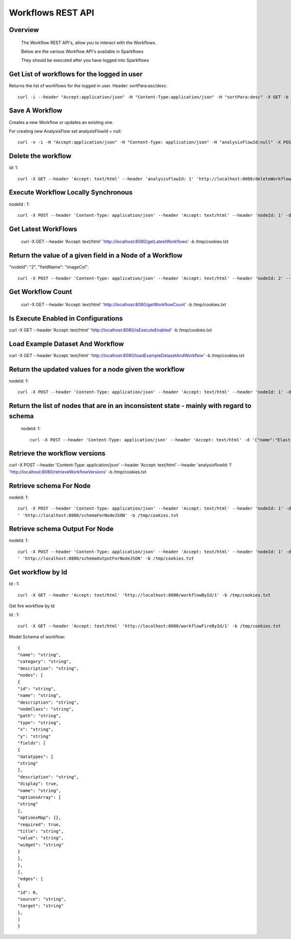 Workflows REST API
===================


Overview
--------
 
  The Workflow REST API's, allow you to interact with the Workflows.

  Below are the various Workflow API's available in Sparkflows

  They should be executed after you have logged into Sparkflows

Get List of workflows for the logged in user
--------------------------------------------

Returns the list of workflows for the logged in user.
Header: sortPara:asc/desc::

  curl -i --header "Accept:application/json" -H "Content-Type:application/json" -H "sortPara:desc" -X GET -b /tmp/cookies.txt localhost:8080/workflowsJSON

Save A Workflow
----------------

Creates a new Workflow or updates an existing one.
 
For creating new AnalysisFlow set analysisFlowId = null::

  curl -v -i -H "Accept:application/json" -H "Content-Type: application/json" -H "analysisFlowId:null" -X POST -b /tmp/cookies.txt -d '{"name": "Workflow123","uuid": "","category": null,"description": null,"nodes": [],"edges": []}' localhost:8080/saveWorkflow

Delete the workflow
-------------------

id: 1::

  curl -X GET --header 'Accept: text/html' --header 'analysisFlowId: 1' 'http://localhost:8080/deleteWorkflow' -b /tmp/cookies.txt

Execute Workflow Locally Synchronous
-------------------------------------
nodeId : 1::

  curl -X POST --header 'Content-Type: application/json' --header 'Accept: text/html' --header 'nodeId: 1' -d '{"name":"SQL","nodes":[],"edges":[]}' 'http://localhost:8080/executeWorkflowLocallySynchronous' -b /tmp/cookies.txt

Get Latest WorkFlows
---------------------
 
  curl -X GET --header 'Accept: text/html' 'http://localhost:8080/getLatestWorkflows' -b /tmp/cookies.txt


Return the value of a given field in a Node of a Workflow
----------------------------------------------------------
 
"nodeId": "2",
"fieldName": "imageCol"::

  curl -X POST --header 'Content-Type: application/json' --header 'Accept: text/html' --header 'nodeId: 2' --header 'fieldName: imageCol' -d '{"name":"OCR","nodes":[],"edges":[]}' 'http://localhost:8080/getValue1d' -b /tmp/cookies.txt

Get Workflow Count
------------------
 
 curl -X GET --header 'Accept: text/html' 'http://localhost:8080/getWorkflowCount' -b /tmp/cookies.txt


Is Execute Enabled in Configurations
------------------------------------
 
curl -X GET --header 'Accept: text/html' 'http://localhost:8080/isExecuteEnabled' -b /tmp/cookies.txt

Load Example Dataset And Workflow
----------------------------------
 
curl -X GET --header 'Accept: text/html' 'http://localhost:8080/loadExampleDatasetAndWorkflow' -b /tmp/cookies.txt

Return the updated values for a node given the workflow
-------------------------------------------------------
 
nodeId: 1::

  curl -X POST --header 'Content-Type: application/json' --header 'Accept: text/html' --header 'nodeId: 1' -d '{"name":"string","nodes":[],"edges":[]}' 'http://localhost:8080/nodeWithUpdatedValuesJSON' -b /tmp/cookies.txt


Return the list of nodes that are in an inconsistent state - mainly with regard to schema
------------------------------------------------------------------------------------------
 nodeId: 1::

  curl -X POST --header 'Content-Type: application/json' --header 'Accept: text/html' -d '{"name":"Elastic Search","nodes":[],"edges":[]}' 'http://localhost:8080/nodesInconsistentStateJSON' -b /tmp/cookies.txt

Retrieve the workflow versions
-------------------------------

curl -X POST --header 'Content-Type: application/json' --header 'Accept: text/html' --header 'analysisflowId: 1' 'http://localhost:8080/retrieveWorkflowVersions' -b /tmp/cookies.txt 

Retrieve  schema For Node
-------------------------
nodeId: 1::

  curl -X POST --header 'Content-Type: application/json' --header 'Accept: text/html' --header 'nodeId: 1' -d '{"name":"string","nodes":[],"edges":[]}
  ' 'http://localhost:8080/schemaForNodeJSON' -b /tmp/cookies.txt


Retrieve  schema Output For Node
--------------------------------
 
nodeId: 1::

  curl -X POST --header 'Content-Type: application/json' --header 'Accept: text/html' --header 'nodeId: 1' -d '{"name":"string","nodes":[],"edges":[]}
  ' 'http://localhost:8080/schemaOutputForNodeJSON' -b /tmp/cookies.txt
  
Get workflow by Id
------------------
 
Id : 1::

  curl -X GET --header 'Accept: text/html' 'http://localhost:8080/workflowById/1' -b /tmp/cookies.txt
Get fire workflow by Id
 
Id : 1::

  curl -X GET --header 'Accept: text/html' 'http://localhost:8080/workflowFireById/1' -b /tmp/cookies.txt
  
Model Schema of workflow::

  {
  "name": "string",
  "category": "string",
  "description": "string",
  "nodes": [
  {
  "id": "string",
  "name": "string",
  "description": "string",
  "nodeClass": "string",
  "path": "string",
  "type": "string",
  "x": "string",
  "y": "string"
  "fields": [
  {
  "datatypes": [
  "string"
  ],
  "description": "string",
  "display": true,
  "name": "string",
  "optionsArray": [
  "string"
  ],
  "optionsMap": {},
  "required": true,
  "title": "string",
  "value": "string",
  "widget": "string"
  }
  ], 
  },
  ],
  "edges": [ 
  {
  "id": 0,
  "source": "string",
  "target": "string"
  }, 
  ]
  }
